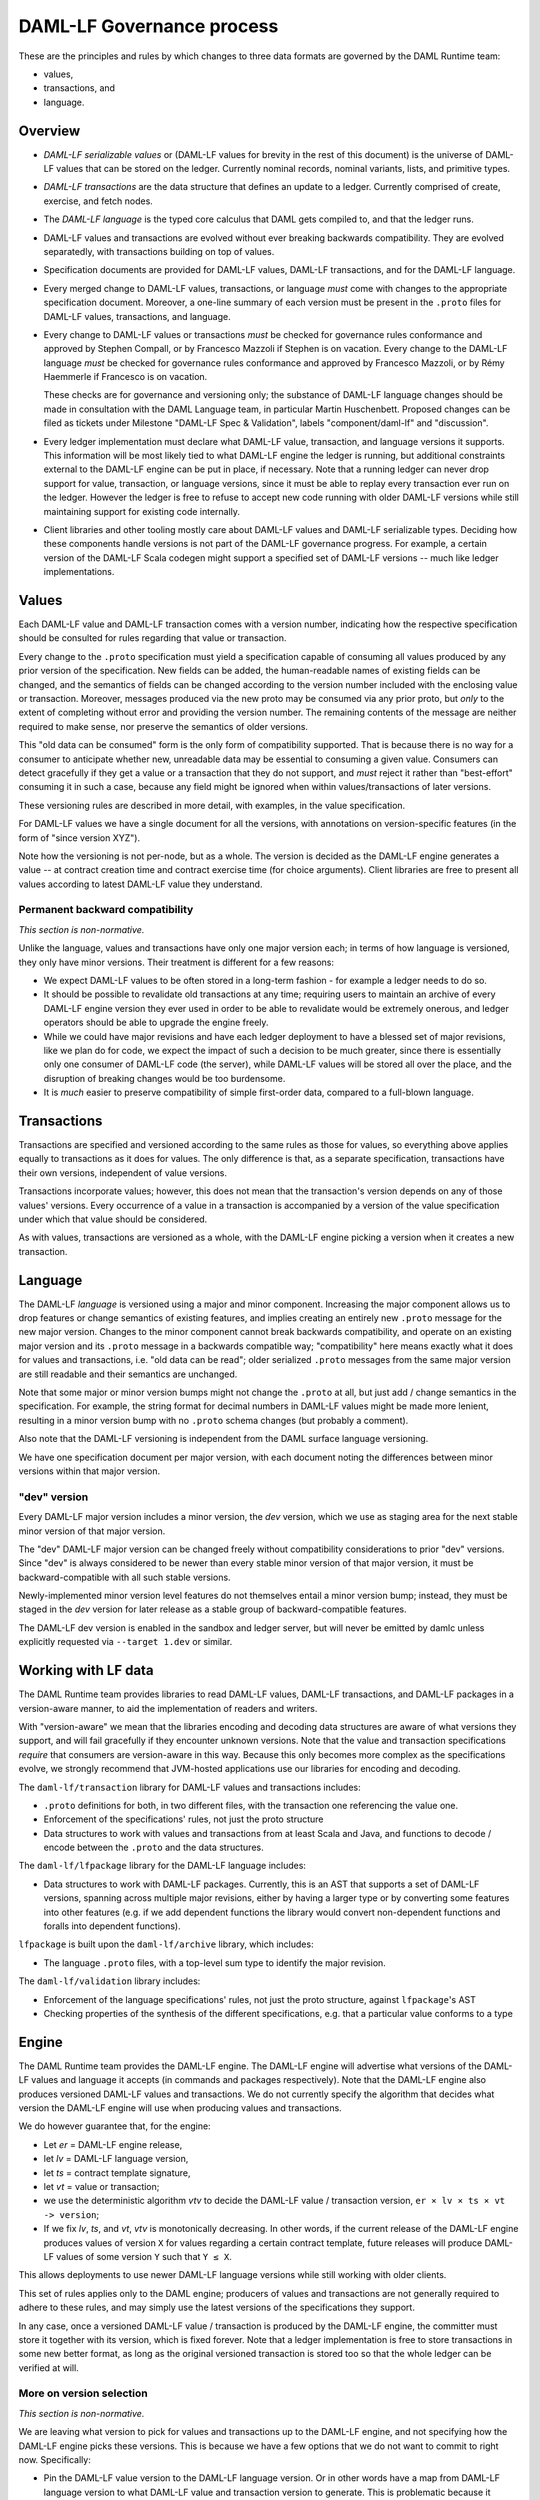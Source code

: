 .. Copyright (c) 2019 Digital Asset (Switzerland) GmbH and/or its affiliates. All rights reserved.
.. SPDX-License-Identifier: Apache-2.0

DAML-LF Governance process
==========================

These are the principles and rules by which changes to three data
formats are governed by the DAML Runtime team:

* values,
* transactions, and
* language.

Overview
--------

* *DAML-LF serializable values* or (DAML-LF values for brevity in the
  rest of this document) is the universe of DAML-LF values that can be
  stored on the ledger. Currently nominal records, nominal variants,
  lists, and primitive types.

* *DAML-LF transactions* are the data structure that defines an update
  to a ledger. Currently comprised of create, exercise, and fetch
  nodes.

* The *DAML-LF language* is the typed core calculus that DAML gets
  compiled to, and that the ledger runs.

* DAML-LF values and transactions are evolved without ever breaking
  backwards compatibility. They are evolved separatedly, with
  transactions building on top of values.

* Specification documents are provided for DAML-LF values, DAML-LF
  transactions, and for the DAML-LF language.  

* Every merged change to DAML-LF values, transactions, or language
  *must* come with changes to the appropriate specification
  document. Moreover, a one-line summary of each version must be
  present in the ``.proto`` files for DAML-LF values, transactions, and
  language.

* Every change to DAML-LF values or transactions *must* be checked for
  governance rules conformance and approved by Stephen Compall, or by
  Francesco Mazzoli if Stephen is on vacation.  Every change to the
  DAML-LF language *must* be checked for governance rules conformance
  and approved by Francesco Mazzoli, or by Rémy Haemmerle if Francesco
  is on vacation.

  These checks are for governance and versioning only; the substance of
  DAML-LF language changes should be made in consultation with the DAML
  Language team, in particular Martin Huschenbett.  Proposed changes can
  be filed as tickets under Milestone "DAML-LF Spec & Validation",
  labels "component/daml-lf" and "discussion".

* Every ledger implementation must declare what DAML-LF value,
  transaction, and language versions it supports. This information will
  be most likely tied to what DAML-LF engine the ledger is running, but
  additional constraints external to the DAML-LF engine can be put in
  place, if necessary. Note that a running ledger can never drop support
  for value, transaction, or language versions, since it must be able to
  replay every transaction ever run on the ledger. However the ledger is
  free to refuse to accept new code running with older DAML-LF versions
  while still maintaining support for existing code internally.

* Client libraries and other tooling mostly care about DAML-LF values
  and DAML-LF serializable types. Deciding how these components handle
  versions is not part of the DAML-LF governance progress. For
  example, a certain version of the DAML-LF Scala codegen might
  support a specified set of DAML-LF versions -- much like ledger
  implementations.

Values
------

Each DAML-LF value and DAML-LF transaction comes with a version number,
indicating how the respective specification should be consulted for
rules regarding that value or transaction.

Every change to the ``.proto`` specification must yield a specification
capable of consuming all values produced by any prior version of the
specification. New fields can be added, the human-readable names of
existing fields can be changed, and the semantics of fields can be
changed according to the version number included with the enclosing
value or transaction.  Moreover, messages produced via the new proto may
be consumed via any prior proto, but *only* to the extent of completing
without error and providing the version number.  The remaining contents
of the message are neither required to make sense, nor preserve the
semantics of older versions.

This "old data can be consumed" form is the only form of compatibility
supported.  That is because there is no way for a consumer to anticipate
whether new, unreadable data may be essential to consuming a given
value.  Consumers can detect gracefully if they get a value or a
transaction that they do not support, and *must* reject it rather than
"best-effort" consuming it in such a case, because any field might be
ignored when within values/transactions of later versions.

These versioning rules are described in more detail, with examples, in
the value specification.

For DAML-LF values we have a single document for all the versions, with
annotations on version-specific features (in the form of "since version
XYZ").

Note how the versioning is not per-node, but as a whole. The version is
decided as the DAML-LF engine generates a value -- at contract creation
time and contract exercise time (for choice arguments). Client libraries
are free to present all values according to latest DAML-LF value they
understand.

Permanent backward compatibility
~~~~~~~~~~~~~~~~~~~~~~~~~~~~~~~~

*This section is non-normative.*

Unlike the language, values and transactions have only one major version
each; in terms of how language is versioned, they only have minor
versions.  Their treatment is different for a few reasons:

- We expect DAML-LF values to be often stored in a long-term fashion -
  for example a ledger needs to do so.

- It should be possible to revalidate old transactions at any time;
  requiring users to maintain an archive of every DAML-LF engine version
  they ever used in order to be able to revalidate would be extremely
  onerous, and ledger operators should be able to upgrade the engine
  freely.

- While we could have major revisions and have each ledger
  deployment to have a blessed set of major revisions, like we plan do
  for code, we expect the impact of such a decision to be much greater,
  since there is essentially only one consumer of DAML-LF code (the
  server), while DAML-LF values will be stored all over the place, and
  the disruption of breaking changes would be too burdensome.

- It is *much* easier to preserve compatibility of simple first-order
  data, compared to a full-blown language.

Transactions
------------

Transactions are specified and versioned according to the same rules as
those for values, so everything above applies equally to transactions as
it does for values.  The only difference is that, as a separate
specification, transactions have their own versions, independent of
value versions.

Transactions incorporate values; however, this does not mean that the
transaction's version depends on any of those values' versions.  Every
occurrence of a value in a transaction is accompanied by a version of
the value specification under which that value should be considered.

As with values, transactions are versioned as a whole, with the
DAML-LF engine picking a version when it creates a new transaction.

Language
--------

The DAML-LF *language* is versioned using a major and minor component.
Increasing the major component allows us to drop features or change
semantics of existing features, and implies creating an entirely new
``.proto`` message for the new major version. Changes to the minor
component cannot break backwards compatibility, and operate on an
existing major version and its ``.proto`` message in a backwards
compatible way; "compatibility" here means exactly what it does for
values and transactions, i.e. "old data can be read"; older serialized
``.proto`` messages from the same major version are still readable and
their semantics are unchanged.

Note that some major or minor version bumps might not change the
``.proto`` at all, but just add / change semantics in the
specification. For example, the string format for decimal numbers in
DAML-LF values might be made more lenient, resulting in a minor version
bump with no ``.proto`` schema changes (but probably a comment).

Also note that the DAML-LF versioning is independent from the DAML
surface language versioning.

We have one specification document per major version, with each document
noting the differences between minor versions within that major version.

"dev" version
~~~~~~~~~~~~~

Every DAML-LF major version includes a minor version, the *dev* version,
which we use as staging area for the next stable minor version of that
major version.

The "dev" DAML-LF major version can be changed freely without
compatibility considerations to prior "dev" versions.  Since "dev" is
always considered to be newer than every stable minor version of that
major version, it must be backward-compatible with all such stable
versions.

Newly-implemented minor version level features do not themselves entail
a minor version bump; instead, they must be staged in the *dev* version
for later release as a stable group of backward-compatible features.

The DAML-LF dev version is enabled in the sandbox and ledger server, but
will never be emitted by damlc unless explicitly requested via
``--target 1.dev`` or similar.

Working with LF data
--------------------

The DAML Runtime team provides libraries to read DAML-LF values, DAML-LF
transactions, and DAML-LF packages in a version-aware manner, to aid the
implementation of readers and writers.

With "version-aware" we mean that the libraries encoding and decoding
data structures are aware of what versions they support, and will fail
gracefully if they encounter unknown versions.  Note that the value and
transaction specifications *require* that consumers are version-aware in
this way.  Because this only becomes more complex as the specifications
evolve, we strongly recommend that JVM-hosted applications use our
libraries for encoding and decoding.

The ``daml-lf/transaction`` library for DAML-LF values and transactions
includes:

.. todo include this at some point? - Specification

- ``.proto`` definitions for both, in two different files, with the
  transaction one referencing the value one.
- Enforcement of the specifications' rules, not just the proto structure
- Data structures to work with values and transactions from at least
  Scala and Java, and functions to decode / encode between the
  ``.proto`` and the data structures.

The ``daml-lf/lfpackage`` library for the DAML-LF language includes:

.. todo include this at some point? - Specifications, one per major revision

- Data structures to work with DAML-LF packages. Currently, this is an
  AST that supports a set of DAML-LF versions, spanning across multiple
  major revisions, either by having a larger type or by converting some
  features into other features (e.g. if we add dependent functions the
  library would convert non-dependent functions and foralls into
  dependent functions).

``lfpackage`` is built upon the ``daml-lf/archive`` library, which
includes:

- The language ``.proto`` files, with a top-level sum type to identify
  the major revision.

The ``daml-lf/validation`` library includes:

- Enforcement of the language specifications' rules, not just the proto
  structure, against ``lfpackage``'s AST
- Checking properties of the synthesis of the different specifications,
  e.g. that a particular value conforms to a type

Engine
------

The DAML Runtime team provides the DAML-LF engine. The DAML-LF engine
will advertise what versions of the DAML-LF values and language it
accepts (in commands and packages respectively). Note that the DAML-LF
engine also produces versioned DAML-LF values and transactions. We do
not currently specify the algorithm that decides what version the
DAML-LF engine will use when producing values and transactions.

We do however guarantee that, for the engine:

- Let *er* = DAML-LF engine release,

- let *lv* = DAML-LF language version,

- let *ts* = contract template signature,

- let *vt* = value or transaction;

- we use the deterministic algorithm *vtv* to decide the DAML-LF value /
  transaction version, ``er × lv × ts × vt -> version``;

- If we fix *lv*, *ts*, and *vt*, *vtv* is monotonically decreasing. In
  other words, if the current release of the DAML-LF engine produces
  values of version ``X`` for values regarding a certain contract
  template, future releases will produce DAML-LF values of some version
  ``Y`` such that ``Y ≤ X``.

This allows deployments to use newer DAML-LF language versions while
still working with older clients.

This set of rules applies only to the DAML engine; producers of values
and transactions are not generally required to adhere to these rules,
and may simply use the latest versions of the specifications they
support.

In any case, once a versioned DAML-LF value / transaction is produced by
the DAML-LF engine, the committer must store it together with its
version, which is fixed forever. Note that a ledger implementation is
free to store transactions in some new better format, as long as the
original versioned transaction is stored too so that the whole ledger
can be verified at will.

More on version selection
~~~~~~~~~~~~~~~~~~~~~~~~~

*This section is non-normative.*

We are leaving what version to pick for values and transactions up to
the DAML-LF engine, and not specifying how the DAML-LF engine picks
these versions. This is because we have a few options that we do not
want to commit to right now. Specifically:

- Pin the DAML-LF value version to the DAML-LF language version.  Or in
  other words have a map from DAML-LF language version to what DAML-LF
  value and transaction version to generate. This is problematic because
  it prevents us from generating values compatible with older clients
  with newer versions of the DAML-LF language. For example, say we have
  DAML-LF language 1.0 pinned to DAML-LF value 1. Then we upgrade
  DAML-LF to version 1.1, which adds support for a new numeric type,
  which is available in DAML-LF value 2. With this pinning scheme, *all*
  contract templates defined in DAML-LF 1.1 would use DAML-LF values 2,
  even if they do not use the new numeric type in question. And thus old
  clients will be unable to read all values generated from DAML-LF 1.1,
  even if many contract templates in DAML-LF 1.1 won't make use of the
  new numeric type at all.

- Have the DAML-LF engine to generate values and transactions of the
  lowest version possible. This is the best and "smartest" solution,
  given that values and transactions are forever backwards compatible.
  However, we aren't fully cognizant of what else this might imply.

- Have the users of DAML specify what DAML-LF value version to use for
  each template. This is probably the most "principled" solution, in the
  sense that it's the easiest to support while providing predictable
  results. However it burdens the users with something they are not
  burdened with today, and embeds a highly esoteric choice into the
  writing of each surface language template.

So in the meantime we make the weaker promise in the previous section,
which we might make stronger in the future.
